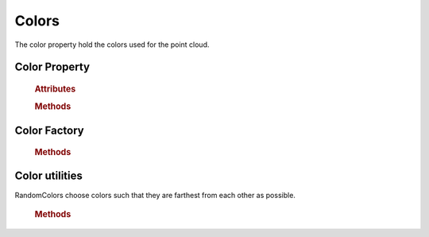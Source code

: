Colors
=======
The color property hold the colors used for the point cloud.


Color Property
'''''''''''''''

    .. rubric:: Attributes

    .. autoautosummary:: Properties.Color.ColorProperty.ColorProperty
        :attributes:

    .. rubric:: Methods

    .. autoautosummary:: Properties.Color.ColorProperty.ColorProperty
        :methods:

    .. autoclass:: Properties.Color.ColorProperty.ColorProperty
        :members:
        :undoc-members:

Color Factory
'''''''''''''
    .. rubric:: Methods

    .. autoautosummary:: Properties.Color.ColorFactory.ColorFactory
        :methods:


    .. autoclass:: Properties.Color.ColorFactory.ColorFactory
        :members:
        :undoc-members:



Color utilities
'''''''''''''''

RandomColors choose colors such that they are farthest from each other as possible.

    .. rubric:: Methods

    .. autoautosummary:: Utils.RandomColors.LetThereBeRandomColors
        :methods:

    .. autoclass:: Utils.RandomColors.LetThereBeRandomColors
        :members:
        :undoc-members:

